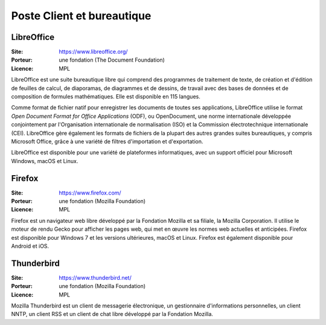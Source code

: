 Poste Client et bureautique
===========================


LibreOffice
-----------

:Site: https://www.libreoffice.org/
:Porteur: une fondation (The Document Foundation)
:Licence: MPL


LibreOffice est une suite bureautique libre qui comprend des programmes de traitement de texte, de création et d'édition de feuilles de calcul, de diaporamas, de diagrammes et de dessins, de travail avec des bases de données et de composition de formules mathématiques. Elle est disponible en 115 langues.

Comme format de fichier natif pour enregistrer les documents de toutes ses applications, LibreOffice utilise le format *Open Document Format for Office Applications* (ODF), ou OpenDocument, une norme internationale développée conjointement par l'Organisation internationale de normalisation (ISO) et la Commission électrotechnique internationale (CEI). LibreOffice gère également les formats de fichiers de la plupart des autres grandes suites bureautiques, y compris Microsoft Office, grâce à une variété de filtres d'importation et d'exportation.

LibreOffice est disponible pour une variété de plateformes informatiques, avec un support officiel pour Microsoft Windows, macOS et Linux.


Firefox
-------

:Site: https://www.firefox.com/
:Porteur: une fondation (Mozilla Foundation)
:Licence: MPL


Firefox est un navigateur web libre développé par la Fondation Mozilla et sa filiale, la Mozilla Corporation. Il utilise le moteur de rendu Gecko pour afficher les pages web, qui met en œuvre les normes web actuelles et anticipées. Firefox est disponible pour Windows 7 et les versions ultérieures, macOS et Linux. Firefox est également disponible pour Android et iOS.


Thunderbird
-----------

:Site: https://www.thunderbird.net/
:Porteur: une fondation (Mozilla Foundation)
:Licence: MPL


Mozilla Thunderbird est un client de messagerie électronique, un gestionnaire d'informations personnelles, un client NNTP, un client RSS et un client de chat libre développé par la Fondation Mozilla. 